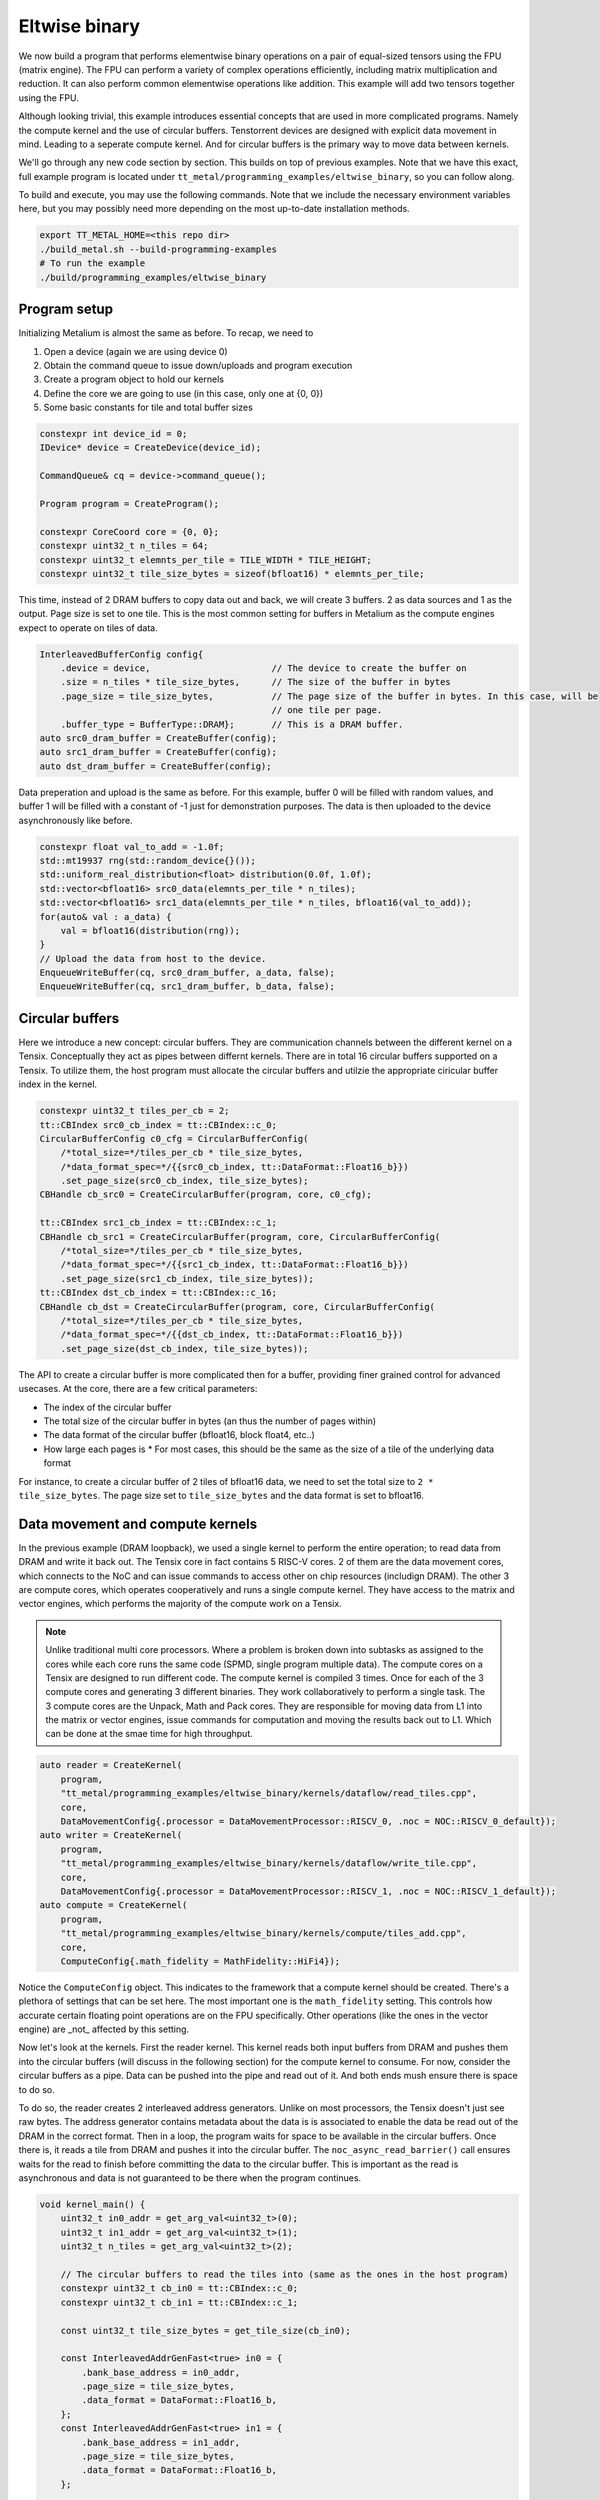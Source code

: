 .. _Eltwise binary example:

Eltwise binary
==============

We now build a program that performs elementwise binary operations on a pair of equal-sized tensors using the FPU (matrix engine). The FPU can perform a variety of complex operations efficiently, including matrix multiplication and reduction. It can also perform common elementwise operations like addition. This example will add two tensors together using the FPU.

Although looking trivial, this example introduces essential concepts that are used in more complicated programs. Namely the compute kernel and the use of circular buffers. Tenstorrent devices are designed with explicit data movement in mind. Leading to a seperate compute kernel. And for circular buffers is the primary way to move data between kernels.

We'll go through any new code section by section. This builds on top of
previous examples. Note that we have this exact, full example program is located under
``tt_metal/programming_examples/eltwise_binary``, so you can follow along.

To build and execute, you may use the following commands. Note that we include
the necessary environment variables here, but you may possibly need more
depending on the most up-to-date installation methods.

.. code-block:: bash

    export TT_METAL_HOME=<this repo dir>
    ./build_metal.sh --build-programming-examples
    # To run the example
    ./build/programming_examples/eltwise_binary

Program setup
-------------

Initializing Metalium is almost the same as before. To recap, we need to

1. Open a device (again we are using device 0)
2. Obtain the command queue to issue down/uploads and program execution
3. Create a program object to hold our kernels
4. Define the core we are going to use (in this case, only one at {0, 0})
5. Some basic constants for tile and total buffer sizes

.. code-block:: cpp

    constexpr int device_id = 0;
    IDevice* device = CreateDevice(device_id);

    CommandQueue& cq = device->command_queue();

    Program program = CreateProgram();

    constexpr CoreCoord core = {0, 0};
    constexpr uint32_t n_tiles = 64;
    constexpr uint32_t elemnts_per_tile = TILE_WIDTH * TILE_HEIGHT;
    constexpr uint32_t tile_size_bytes = sizeof(bfloat16) * elemnts_per_tile;

This time, instead of 2 DRAM buffers to copy data out and back, we will create 3 buffers. 2 as data sources and 1 as the output. Page size is set to one tile. This is the most common setting for buffers in Metalium as the compute engines expect to operate on tiles of data.

.. code-block:: cpp

    InterleavedBufferConfig config{
        .device = device,                       // The device to create the buffer on
        .size = n_tiles * tile_size_bytes,      // The size of the buffer in bytes
        .page_size = tile_size_bytes,           // The page size of the buffer in bytes. In this case, will be
                                                // one tile per page.
        .buffer_type = BufferType::DRAM};       // This is a DRAM buffer.
    auto src0_dram_buffer = CreateBuffer(config);
    auto src1_dram_buffer = CreateBuffer(config);
    auto dst_dram_buffer = CreateBuffer(config);

Data preperation and upload is the same as before. For this example, buffer 0 will be filled with random values, and buffer 1 will be filled with a constant of -1 just for demonstration purposes. The data is then uploaded to the device asynchronously like before.

.. code-block:: cpp

    constexpr float val_to_add = -1.0f;
    std::mt19937 rng(std::random_device{}());
    std::uniform_real_distribution<float> distribution(0.0f, 1.0f);
    std::vector<bfloat16> src0_data(elemnts_per_tile * n_tiles);
    std::vector<bfloat16> src1_data(elemnts_per_tile * n_tiles, bfloat16(val_to_add));
    for(auto& val : a_data) {
        val = bfloat16(distribution(rng));
    }
    // Upload the data from host to the device.
    EnqueueWriteBuffer(cq, src0_dram_buffer, a_data, false);
    EnqueueWriteBuffer(cq, src1_dram_buffer, b_data, false);

Circular buffers
----------------

Here we introduce a new concept: circular buffers. They are communication channels between the different kernel on a Tensix. Conceptually they act as pipes between differnt kernels. There are in total 16 circular buffers supported on a Tensix. To utilize them, the host program must allocate the circular buffers and utilzie the appropriate ciricular buffer index in the kernel.



.. code-block:: cpp

    constexpr uint32_t tiles_per_cb = 2;
    tt::CBIndex src0_cb_index = tt::CBIndex::c_0;
    CircularBufferConfig c0_cfg = CircularBufferConfig(
        /*total_size=*/tiles_per_cb * tile_size_bytes,
        /*data_format_spec=*/{{src0_cb_index, tt::DataFormat::Float16_b}})
        .set_page_size(src0_cb_index, tile_size_bytes);
    CBHandle cb_src0 = CreateCircularBuffer(program, core, c0_cfg);

    tt::CBIndex src1_cb_index = tt::CBIndex::c_1;
    CBHandle cb_src1 = CreateCircularBuffer(program, core, CircularBufferConfig(
        /*total_size=*/tiles_per_cb * tile_size_bytes,
        /*data_format_spec=*/{{src1_cb_index, tt::DataFormat::Float16_b}})
        .set_page_size(src1_cb_index, tile_size_bytes));
    tt::CBIndex dst_cb_index = tt::CBIndex::c_16;
    CBHandle cb_dst = CreateCircularBuffer(program, core, CircularBufferConfig(
        /*total_size=*/tiles_per_cb * tile_size_bytes,
        /*data_format_spec=*/{{dst_cb_index, tt::DataFormat::Float16_b}})
        .set_page_size(dst_cb_index, tile_size_bytes));

The API to create a circular buffer is more complicated then for a buffer, providing finer grained control for advanced usecases. At the core, there are a few critical parameters:

* The index of the circular buffer
* The total size of the circular buffer in bytes (an thus the number of pages within)
* The data format of the circular buffer (bfloat16, block float4, etc..)
* How large each pages is
  * For most cases, this should be the same as the size of a tile of the underlying data format

For instance, to create a circular buffer of 2 tiles of bfloat16 data, we need to set the total size to ``2 * tile_size_bytes``. The page size set to ``tile_size_bytes`` and the data format is set to bfloat16.

Data movement and compute kernels
---------------------------------

In the previous example (DRAM loopback), we used a single kernel to perform the entire operation; to read data from DRAM and write it back out. The Tensix core in fact contains 5 RISC-V cores. 2 of them are the data movement cores, which connects to the NoC and can issue commands to access other on chip resources (includign DRAM). The other 3 are compute cores, which operates cooperatively and runs a single compute kernel. They have access to the matrix and vector engines, which performs the majority of the compute work on a Tensix.

.. note::
    Unlike traditional multi core processors. Where a problem is broken down into subtasks as assigned to the cores while each core runs the same code (SPMD, single program multiple data). The compute cores on a Tensix are designed to run different code. The compute kernel is compiled 3 times. Once for each of the 3 compute cores and generating 3 different binaries.  They work collaboratively to perform a single task. The 3 compute cores are the Unpack, Math and Pack cores. They are responsible for moving data from L1 into the matrix or vector engines, issue commands for computation and moving the results back out to L1. Which can be done at the smae time for high throughput.

.. code-block:: cpp

    auto reader = CreateKernel(
        program,
        "tt_metal/programming_examples/eltwise_binary/kernels/dataflow/read_tiles.cpp",
        core,
        DataMovementConfig{.processor = DataMovementProcessor::RISCV_0, .noc = NOC::RISCV_0_default});
    auto writer = CreateKernel(
        program,
        "tt_metal/programming_examples/eltwise_binary/kernels/dataflow/write_tile.cpp",
        core,
        DataMovementConfig{.processor = DataMovementProcessor::RISCV_1, .noc = NOC::RISCV_1_default});
    auto compute = CreateKernel(
        program,
        "tt_metal/programming_examples/eltwise_binary/kernels/compute/tiles_add.cpp",
        core,
        ComputeConfig{.math_fidelity = MathFidelity::HiFi4});

Notice the ``ComputeConfig`` object. This indicates to the framework that a compute kernel should be created. There's a plethora of settings that can be set here. The most important one is the ``math_fidelity`` setting. This controls how accurate certain floating point operations are on the FPU specifically. Other operations (like the ones in the vector engine) are _not_ affected by this setting.

Now let's look at the kernels. First the reader kernel. This kernel reads both input buffers from DRAM and pushes them into the circular buffers (will discuss in the following section) for the compute kernel to consume. For now, consider the circular buffers as a pipe. Data can be pushed into the pipe and read out of it. And both ends mush ensure there is space to do so.

To do so, the reader creates 2 interleaved address generators. Unlike on most processors, the Tensix doesn't just see raw bytes. The address generator contains metadata about the data is is associated to enable the data be read out of the DRAM in the correct format. Then in a loop, the program waits for space to be available in the circular buffers. Once there is, it reads a tile from DRAM and pushes it into the circular buffer. The ``noc_async_read_barrier()`` call ensures waits for the read to finish before committing the data to the circular buffer. This is important as the read is asynchronous and data is not guaranteed to be there when the program continues.

.. code-block:: cpp

    void kernel_main() {
        uint32_t in0_addr = get_arg_val<uint32_t>(0);
        uint32_t in1_addr = get_arg_val<uint32_t>(1);
        uint32_t n_tiles = get_arg_val<uint32_t>(2);

        // The circular buffers to read the tiles into (same as the ones in the host program)
        constexpr uint32_t cb_in0 = tt::CBIndex::c_0;
        constexpr uint32_t cb_in1 = tt::CBIndex::c_1;

        const uint32_t tile_size_bytes = get_tile_size(cb_in0);

        const InterleavedAddrGenFast<true> in0 = {
            .bank_base_address = in0_addr,
            .page_size = tile_size_bytes,
            .data_format = DataFormat::Float16_b,
        };
        const InterleavedAddrGenFast<true> in1 = {
            .bank_base_address = in1_addr,
            .page_size = tile_size_bytes,
            .data_format = DataFormat::Float16_b,
        };

        for (uint32_t i = 0; i < n_tiles; i++) {
            cb_reserve_back(cb_in0, 1);
            cb_reserve_back(cb_in1, 1);

            noc_async_read_tile(i, in0, get_write_ptr(cb_in0));
            noc_async_read_tile(i, in1, get_write_ptr(cb_in1));

            // Wait until tile reads are done
            noc_async_read_barrier();
            cb_push_back(cb_in0, 1);
            cb_push_back(cb_in1, 1);
        }
    }

The compute kernel is a bit more complicated. It is responsible for performing the actual computation. After the initialization calls to configure the matrix engine to perform addition on the input tiles, it enters a loop then waits for the destination registers to be available. Please refer to the Programming Model section for more information on this. In short, the destination registers are a set of 16 registers that are used send data in and out of the computation engines. 8 of them can be usedat a time. Once the destination registers are available, it waits for the reader kernel to make data available in the circular buffers. Once there is data, it adds the first tile from each buffer together and writes the result to destination register 0. Wait for space on the output circular buffer, and pushes the computed tile into it. Finally, it marks the input as consumed, output as produced and computation done.

.. code-block:: cpp

    namespace NAMESPACE {
    void MAIN {
        uint32_t n_tiles = get_arg_val<uint32_t>(0);

        constexpr auto cb_in0 = tt::CBIndex::c_0;
        constexpr auto cb_in1 = tt::CBIndex::c_1;
        constexpr auto cb_out0 = tt::CBIndex::c_16;

        constexpr uint32_t dst_reg_id = 0;

        binary_op_init_common(cb_in0, cb_in1, cb_out0);
        add_tiles_init(cb_in0, cb_in1);

        // Loop over all the tiles and perform the computation
        for (uint32_t i = 0; i < n_tiles; i++) {
            acquire_dst();
            cb_wait_front(cb_in0, 1);
            cb_wait_front(cb_in1, 1);

            add_tiles(cb_in0, cb_in1, /*offset_0*/0, /*offset_1*/0, dst_reg_id);

            cb_reserve_back(cb_out0, 1);
            pack_tile(dst_reg, cb_out0); // copy result to out0
            cb_push_back(cb_out0, 1);
            cb_pop_front(cb_in0, 1);
            cb_pop_front(cb_in1, 1);
            release_dst();
        }
    }
    }

The writer kernel is looks similar to the reader kernel. Instead of reading, it writes data back into DRAM and uses the appropriate API to do so.


.. code-block:: cpp

    void kernel_main() {
        uint32_t out_addr = get_arg_val<uint32_t>(0);
        uint32_t n_tiles = get_arg_val<uint32_t>(1);

        // same as the one in the host program
        constexpr uint32_t cb_out0 = tt::CBIndex::c_16;

        const uint32_t tile_size_bytes = get_tile_size(cb_out0);

        const InterleavedAddrGenFast<true> out = {
            .bank_base_address = out_addr,
            .page_size = tile_size_bytes,
            .data_format = DataFormat::Float16_b,
        };

        for (uint32_t i = 0; i < n_tiles; i++) {
            cb_wait_front(cb_out0, 1);
            noc_async_write_tile(i, out, get_read_ptr(cb_out0));
            noc_async_write_barrier();
            cb_pop_front(cb_out0, 1);
        }


Then the host program sets the kernel arguments and launches the program. There is no different in setting the arguments for the compute kernel.

.. note::
    Unlike OpenCL/CUDA. Each kernel (reader, compute and writer) can have it's own set of arguments. Fruthermore, on a multi cored program (i.e. using more then 1 Tensix core), kernels within each core can have different arguments. This enables Metalium to exploit the grid like nature of the Tenstorrent processors to achieve high performance.

.. code-block:: cpp

    SetRuntimeArgs(program, reader, core, {src0_dram_buffer->address(), src1_dram_buffer->address(), n_tiles});
    SetRuntimeArgs(program, writer, core, {dst_dram_buffer->address(), n_tiles});
    SetRuntimeArgs(program, compute, core, {n_tiles});

    EnqueueProgram(cq, program, false);
    Finish(cq);

Download the result and verify output
-------------------------------------

Finally, we download the result and verify the output. Again we read the data into a vector and wait for the transfer to finish. The result is then compared to the expected output. Note that we use a loose tolerance for the comparison because of the nature of bfloat16.

.. code-block:: cpp

    std::vector<bfloat16> result_vec;
    EnqueueReadBuffer(cq, dst_dram_buffer, result_vec, /*blocking=*/true);

    constexpr float eps = 1e-2f; // loose tolerance because of the nature of bfloat16
    TT_FATAL(result_vec.size() == a_data.size(), "Result vector size mismatch");
    for (size_t i = 0; i < result_vec.size(); ++i) {
        const float expected = a_data[i].to_float() + val_to_add;
        const float actual = result_vec[i].to_float();

        if (std::abs(expected - actual) > eps) {
            pass = false;
            tt::log_error(tt::LogTest, "Result mismatch at index {}: expected {}, got {}", i, expected, actual);
        }
    }

Validation and teardown
-----------------------

.. code-block:: cpp

   pass &= CloseDevice(device);

We now use ``CloseDevice`` to teardown our device. This releases resources associated with the device.

Next we will explore the use of the vector engine (SFPU) to perform the same operation.
:ref:`Eltwise sfpu example<Eltwise sfpu example>`.
